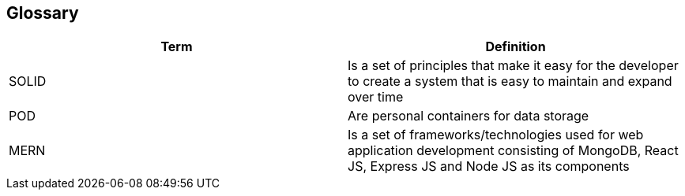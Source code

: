[[section-glossary]]
== Glossary

[options="header"]
|===
| Term         | Definition
| SOLID    | Is a set of principles that make it easy for the developer to create a system that is easy to maintain and expand over time
| POD     | Are personal containers for data storage
| MERN     | Is a set of frameworks/technologies used for web application development consisting of MongoDB, React JS, Express JS and Node JS as its components
|===
